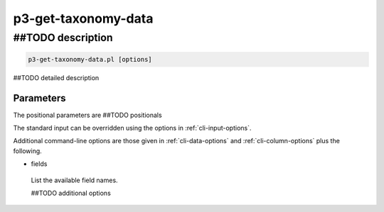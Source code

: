 .. _cli::p3-get-taxonomy-data:


####################
p3-get-taxonomy-data
####################


******************
##TODO description
******************



.. code-block:: perl

     p3-get-taxonomy-data.pl [options]


##TODO detailed description

Parameters
==========


The positional parameters are ##TODO positionals

The standard input can be overridden using the options in :ref:`cli-input-options`.

Additional command-line options are those given in :ref:`cli-data-options` and :ref:`cli-column-options` plus the following.


- fields
 
 List the available field names.
 
 ##TODO additional options
 



